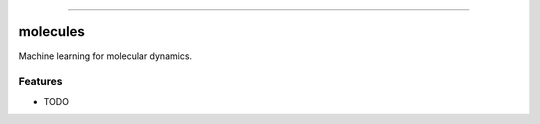 .. raw:: html

    <embed>
        <p align="center">
            <img width="300" src="https://github.com/yngtodd/molecules/blob/master/img/pylibrary.png">
        </p>
    </embed>

--------------------------

.. image:: https://badge.fury.io/py/molecules.png
    :target: http://badge.fury.io/py/molecules

.. image:: https://travis-ci.org/yngtodd/molecules.png?branch=master
    :target: https://travis-ci.org/yngtodd/molecules


=============================
molecules
=============================

Machine learning for molecular dynamics.

Features
--------

* TODO

